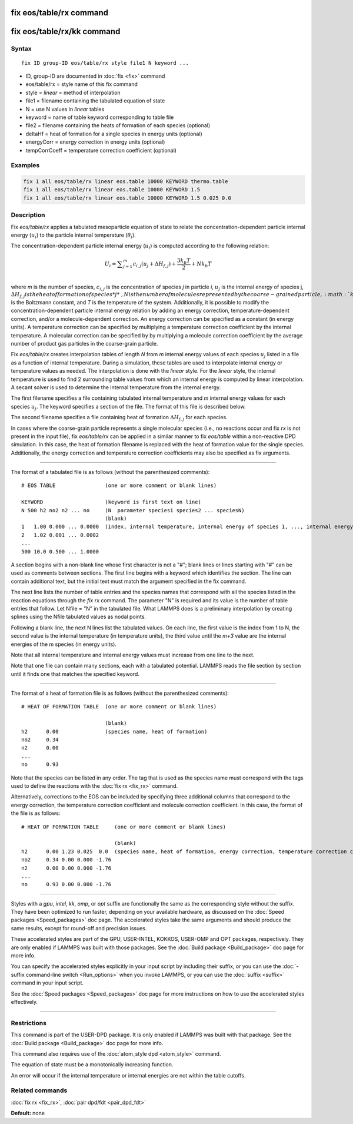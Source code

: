.. index:: fix eos/table/rx

fix eos/table/rx command
========================

fix eos/table/rx/kk command
===========================

Syntax
""""""

.. parsed-literal::

   fix ID group-ID eos/table/rx style file1 N keyword ...

* ID, group-ID are documented in :doc:`fix <fix>` command
* eos/table/rx = style name of this fix command
* style = *linear* = method of interpolation
* file1 = filename containing the tabulated equation of state
* N = use N values in *linear* tables
* keyword = name of table keyword corresponding to table file
* file2 = filename containing the heats of formation of each species (optional)
* deltaHf = heat of formation for a single species in energy units (optional)
* energyCorr = energy correction in energy units (optional)
* tempCorrCoeff = temperature correction coefficient (optional)

Examples
""""""""

.. code-block:: LAMMPS

   fix 1 all eos/table/rx linear eos.table 10000 KEYWORD thermo.table
   fix 1 all eos/table/rx linear eos.table 10000 KEYWORD 1.5
   fix 1 all eos/table/rx linear eos.table 10000 KEYWORD 1.5 0.025 0.0

Description
"""""""""""

Fix *eos/table/rx* applies a tabulated mesoparticle equation
of state to relate the concentration-dependent particle internal
energy (:math:`u_i`) to the particle internal temperature (:math:`\theta_i`).

The concentration-dependent particle internal energy (:math:`u_i`) is
computed according to the following relation:

.. math::

   U_{i} = \displaystyle\sum_{j=1}^{m} c_{i,j}(u_{j} + \Delta H_{f,j}) + \frac{3k_{b}T}{2} + Nk_{b}T \\

where *m* is the number of species, :math:`c_{i,j}` is the
concentration of species *j* in particle *i*\ , :math:`u_j` is the
internal energy of species j, :math:`\Delta H_{f,j} is the heat of
formation of species *j*\ , N is the number of molecules represented
by the coarse-grained particle, :math:`k_b` is the Boltzmann constant,
and *T* is the temperature of the system.  Additionally, it is
possible to modify the concentration-dependent particle internal
energy relation by adding an energy correction, temperature-dependent
correction, and/or a molecule-dependent correction.  An energy
correction can be specified as a constant (in energy units).  A
temperature correction can be specified by multiplying a temperature
correction coefficient by the internal temperature.  A molecular
correction can be specified by by multiplying a molecule correction
coefficient by the average number of product gas particles in the
coarse-grain particle.

Fix *eos/table/rx* creates interpolation tables of length *N* from *m*
internal energy values of each species :math:`u_j` listed in a file as a
function of internal temperature.  During a simulation, these tables
are used to interpolate internal energy or temperature values as needed.
The interpolation is done with the *linear* style.  For the *linear* style,
the internal temperature is used to find 2 surrounding table values from
which an internal energy is computed by linear interpolation.  A secant
solver is used to determine the internal temperature from the internal energy.

The first filename specifies a file containing tabulated internal
temperature and *m* internal energy values for each species :math:`u_j`.
The keyword specifies a section of the file.  The format of this
file is described below.

The second filename specifies a file containing heat of formation
:math:`\Delta H_{f,j}` for each species.

In cases where the coarse-grain particle represents a single molecular
species (i.e., no reactions occur and fix *rx* is not present in the
input file), fix *eos/table/rx* can be applied in a similar manner to
fix *eos/table* within a non-reactive DPD simulation.  In this case,
the heat of formation filename is replaced with the heat of formation
value for the single species.  Additionally, the energy correction and
temperature correction coefficients may also be specified as fix
arguments.

----------

The format of a tabulated file is as follows (without the
parenthesized comments):

.. parsed-literal::

   # EOS TABLE                (one or more comment or blank lines)

   KEYWORD                    (keyword is first text on line)
   N 500 h2 no2 n2 ... no     (N  parameter species1 species2 ... speciesN)
                              (blank)
   1   1.00 0.000 ... 0.0000  (index, internal temperature, internal energy of species 1, ..., internal energy of species m)
   2   1.02 0.001 ... 0.0002
   ...
   500 10.0 0.500 ... 1.0000

A section begins with a non-blank line whose first character is not a
"#"; blank lines or lines starting with "#" can be used as comments
between sections.  The first line begins with a keyword which
identifies the section.  The line can contain additional text, but the
initial text must match the argument specified in the fix command.

The next line lists the number of table entries and the species names
that correspond with all the species listed in the reaction equations
through the *fix rx* command.
The parameter "N" is required and its value is the number of table
entries that follow.  Let Nfile = "N" in the tabulated file.
What LAMMPS does is a preliminary interpolation by creating splines
using the Nfile tabulated values as nodal points.

Following a blank line, the next N lines list the tabulated values.
On each line, the first value is the index from 1 to N, the second value is
the internal temperature (in temperature units), the third value until
the *m+3* value are the internal energies of the m species (in energy units).

Note that all internal temperature and internal energy values must
increase from one line to the next.

Note that one file can contain many sections, each with a tabulated
potential.  LAMMPS reads the file section by section until it finds
one that matches the specified keyword.

----------

The format of a heat of formation file is as follows (without the
parenthesized comments):

.. parsed-literal::

   # HEAT OF FORMATION TABLE  (one or more comment or blank lines)

                              (blank)
   h2      0.00               (species name, heat of formation)
   no2     0.34
   n2      0.00
   ...
   no      0.93

Note that the species can be listed in any order.  The tag that is
used as the species name must correspond with the tags used to define
the reactions with the :doc:`fix rx <fix_rx>` command.

Alternatively, corrections to the EOS can be included by specifying
three additional columns that correspond to the energy correction,
the temperature correction coefficient and molecule correction
coefficient.  In this case, the format of the file is as follows:

.. parsed-literal::

   # HEAT OF FORMATION TABLE     (one or more comment or blank lines)

                                 (blank)
   h2      0.00 1.23 0.025  0.0  (species name, heat of formation, energy correction, temperature correction coefficient, molecule correction coefficient)
   no2     0.34 0.00 0.000 -1.76
   n2      0.00 0.00 0.000 -1.76
   ...
   no      0.93 0.00 0.000 -1.76

----------

Styles with a *gpu*\ , *intel*\ , *kk*\ , *omp*\ , or *opt* suffix are
functionally the same as the corresponding style without the suffix.
They have been optimized to run faster, depending on your available
hardware, as discussed on the :doc:`Speed packages <Speed_packages>` doc
page.  The accelerated styles take the same arguments and should
produce the same results, except for round-off and precision issues.

These accelerated styles are part of the GPU, USER-INTEL, KOKKOS,
USER-OMP and OPT packages, respectively.  They are only enabled if
LAMMPS was built with those packages.  See the :doc:`Build package <Build_package>` doc page for more info.

You can specify the accelerated styles explicitly in your input script
by including their suffix, or you can use the :doc:`-suffix command-line switch <Run_options>` when you invoke LAMMPS, or you can use the
:doc:`suffix <suffix>` command in your input script.

See the :doc:`Speed packages <Speed_packages>` doc page for more
instructions on how to use the accelerated styles effectively.

----------

Restrictions
""""""""""""

This command is part of the USER-DPD package.  It is only enabled if
LAMMPS was built with that package.  See the :doc:`Build package <Build_package>` doc page for more info.

This command also requires use of the :doc:`atom_style dpd <atom_style>`
command.

The equation of state must be a monotonically increasing function.

An error will occur if the internal temperature or internal energies
are not within the table cutoffs.

Related commands
""""""""""""""""

:doc:`fix rx <fix_rx>`,
:doc:`pair dpd/fdt <pair_dpd_fdt>`

**Default:** none

